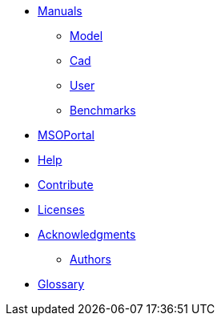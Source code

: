 * xref:index.adoc#manuals[Manuals]
** xref:model_h:ROOT:index.adoc#model_manual[Model]
** xref:cad:ROOT:index.adoc#cad_manual[Cad]
** xref:user_h:ROOT:index.adoc#user_manual[User]
** xref:benchmarks_h:ROOT:index.adoc#benchmarks_manual[Benchmarks]

* xref:mso4sc_h:ROOT:index.adoc#mso4sc_manual[MSOPortal]

* xref:index.adoc#help[Help]
* xref:index.adoc#contribute[Contribute]
* xref:index.adoc#copyright[Licenses]

* xref:acknowledgments.adoc[Acknowledgments]
** xref:index.adoc#authors[Authors]

// * xref:policy/index.adoc[Policies]
// ** xref:policy/version.adoc[Version]

* xref:GLOSSARY.adoc[Glossary]
